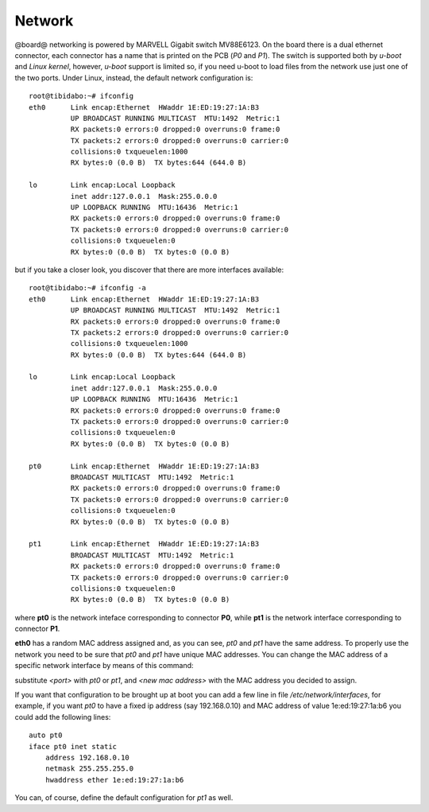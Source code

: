 Network
=======

@board@ networking is powered by MARVELL Gigabit switch MV88E6123. On the board there is a dual ethernet connector, each connector has a name
that is printed on the PCB (*P0* and *P1*).
The switch is supported both by *u-boot* and *Linux kernel*, however, *u-boot* support is limited so, if you need u-boot to load files from the 
network use just one of the two ports.
Under Linux, instead, the default network configuration is:

::

 root@tibidabo:~# ifconfig 
 eth0      Link encap:Ethernet  HWaddr 1E:ED:19:27:1A:B3  
           UP BROADCAST RUNNING MULTICAST  MTU:1492  Metric:1
           RX packets:0 errors:0 dropped:0 overruns:0 frame:0
           TX packets:2 errors:0 dropped:0 overruns:0 carrier:0
           collisions:0 txqueuelen:1000 
           RX bytes:0 (0.0 B)  TX bytes:644 (644.0 B)
 
 lo        Link encap:Local Loopback  
           inet addr:127.0.0.1  Mask:255.0.0.0
           UP LOOPBACK RUNNING  MTU:16436  Metric:1
           RX packets:0 errors:0 dropped:0 overruns:0 frame:0
           TX packets:0 errors:0 dropped:0 overruns:0 carrier:0
           collisions:0 txqueuelen:0 
           RX bytes:0 (0.0 B)  TX bytes:0 (0.0 B)

but if you take a closer look, you discover that there are more interfaces available:

::

 root@tibidabo:~# ifconfig -a
 eth0      Link encap:Ethernet  HWaddr 1E:ED:19:27:1A:B3  
           UP BROADCAST RUNNING MULTICAST  MTU:1492  Metric:1
           RX packets:0 errors:0 dropped:0 overruns:0 frame:0
           TX packets:2 errors:0 dropped:0 overruns:0 carrier:0
           collisions:0 txqueuelen:1000 
           RX bytes:0 (0.0 B)  TX bytes:644 (644.0 B)

 lo        Link encap:Local Loopback  
           inet addr:127.0.0.1  Mask:255.0.0.0
           UP LOOPBACK RUNNING  MTU:16436  Metric:1
           RX packets:0 errors:0 dropped:0 overruns:0 frame:0
           TX packets:0 errors:0 dropped:0 overruns:0 carrier:0
           collisions:0 txqueuelen:0 
           RX bytes:0 (0.0 B)  TX bytes:0 (0.0 B)

 pt0       Link encap:Ethernet  HWaddr 1E:ED:19:27:1A:B3  
           BROADCAST MULTICAST  MTU:1492  Metric:1
           RX packets:0 errors:0 dropped:0 overruns:0 frame:0
           TX packets:0 errors:0 dropped:0 overruns:0 carrier:0
           collisions:0 txqueuelen:0 
           RX bytes:0 (0.0 B)  TX bytes:0 (0.0 B)

 pt1       Link encap:Ethernet  HWaddr 1E:ED:19:27:1A:B3  
           BROADCAST MULTICAST  MTU:1492  Metric:1
           RX packets:0 errors:0 dropped:0 overruns:0 frame:0
           TX packets:0 errors:0 dropped:0 overruns:0 carrier:0
           collisions:0 txqueuelen:0 
           RX bytes:0 (0.0 B)  TX bytes:0 (0.0 B)

where **pt0** is the network inteface corresponding to connector **P0**, while **pt1** is the
network interface corresponding to connector **P1**.

**eth0** has a random MAC address assigned and, as you can see, *pt0* and *pt1* have the same address.
To properly use the network you need to be sure that *pt0* and *pt1* have unique MAC addresses.
You can change the MAC address of a specific network interface by means of this command:

.. board::

 ifconfig <port> hw ether <new mac address>


substitute *<port>* with *pt0* or *pt1*, and *<new mac address>* with the MAC address you decided to assign.

If you want that configuration to be brought up at boot you can add a few line in file */etc/network/interfaces*, for
example, if you want *pt0* to have a fixed ip address (say 192.168.0.10) and MAC address of value 1e:ed:19:27:1a:b6
you could add the following lines:

::

 auto pt0                                       
 iface pt0 inet static                          
     address 192.168.0.10
     netmask 255.255.255.0
     hwaddress ether 1e:ed:19:27:1a:b6      
                               
You can, of course, define the default configuration for *pt1* as well.
